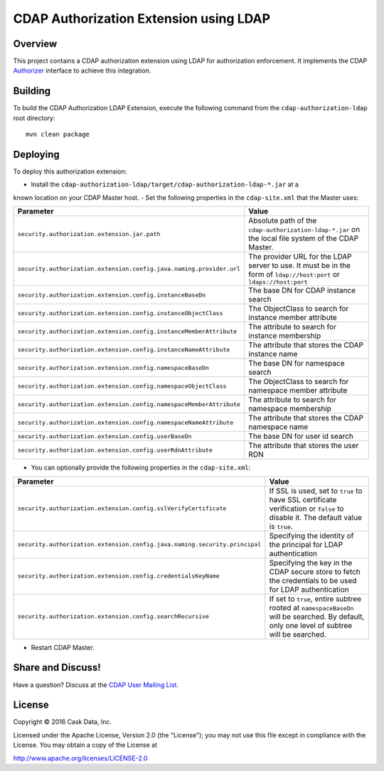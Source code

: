 =======================================
CDAP Authorization Extension using LDAP
=======================================

Overview
========

This project contains a CDAP authorization extension using LDAP for authorization enforcement. It implements the CDAP
`Authorizer <https://github.com/caskdata/cdap/blob/develop/cdap-security/src/main/java/co/cask/cdap/security/authorization/Authorizer.java>`_
interface to achieve this integration.

Building
========

To build the CDAP Authorization LDAP Extension, execute the following command from the
``cdap-authorization-ldap`` root directory::

  mvn clean package


Deploying
=========

To deploy this authorization extension:

- Install the ``cdap-authorization-ldap/target/cdap-authorization-ldap-*.jar`` at a
known location on your CDAP Master host.
- Set the following properties in the ``cdap-site.xml`` that the Master uses:

.. list-table::
   :widths: 20 80
   :header-rows: 1

   * - Parameter
     - Value
   * - ``security.authorization.extension.jar.path``
     - Absolute path of the ``cdap-authorization-ldap-*.jar`` on the local file system of the CDAP Master.
   * - ``security.authorization.extension.config.java.naming.provider.url``
     - The provider URL for the LDAP server to use. It must be in the form of ``ldap://host:port`` or ``ldaps://host:port``
   * - ``security.authorization.extension.config.instanceBaseDn``
     - The base DN for CDAP instance search
   * - ``security.authorization.extension.config.instanceObjectClass``
     - The ObjectClass to search for instance member attribute
   * - ``security.authorization.extension.config.instanceMemberAttribute``
     - The attribute to search for instance membership
   * - ``security.authorization.extension.config.instanceNameAttribute``
     - The attribute that stores the CDAP instance name
   * - ``security.authorization.extension.config.namespaceBaseDn``
     - The base DN for namespace search
   * - ``security.authorization.extension.config.namespaceObjectClass``
     - The ObjectClass to search for namespace member attribute
   * - ``security.authorization.extension.config.namespaceMemberAttribute``
     - The attribute to search for namespace membership
   * - ``security.authorization.extension.config.namespaceNameAttribute``
     - The attribute that stores the CDAP namespace name
   * - ``security.authorization.extension.config.userBaseDn``
     - The base DN for user id search
   * - ``security.authorization.extension.config.userRdnAttribute``
     - The attribute that stores the user RDN

- You can optionally provide the following properties in the ``cdap-site.xml``:

.. list-table::
   :widths: 20 80
   :header-rows: 1

   * - Parameter
     - Value
   * - ``security.authorization.extension.config.sslVerifyCertificate``
     - If SSL is used, set to ``true`` to have SSL certificate verification or ``false`` to disable it. The default value is ``true``.
   * - ``security.authorization.extension.config.java.naming.security.principal``
     - Specifying the identity of the principal for LDAP authentication
   * - ``security.authorization.extension.config.credentialsKeyName``
     - Specifying the key in the CDAP secure store to fetch the credentials to be used for LDAP authentication
   * - ``security.authorization.extension.config.searchRecursive``
     - If set to ``true``, entire subtree rooted at ``namespaceBaseDn`` will be searched. By default, only one level of subtree will be searched.

- Restart CDAP Master.

Share and Discuss!
==================

Have a question? Discuss at the `CDAP User Mailing List <https://groups.google.com/forum/#!forum/cdap-user>`__.

License
=======

Copyright © 2016 Cask Data, Inc.

Licensed under the Apache License, Version 2.0 (the "License"); you may
not use this file except in compliance with the License. You may obtain
a copy of the License at

http://www.apache.org/licenses/LICENSE-2.0
